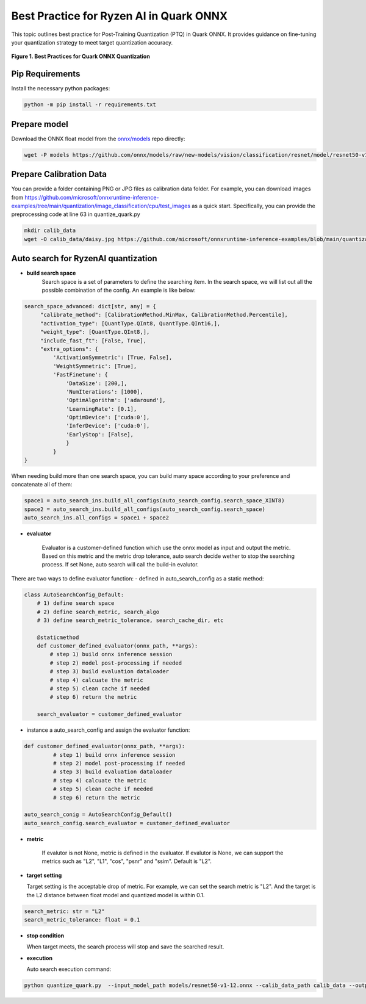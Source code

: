 Best Practice for Ryzen AI in Quark ONNX
========================================

This topic outlines best practice for Post-Training Quantization (PTQ) in Quark ONNX. It provides guidance on fine-tuning your quantization strategy to meet target quantization accuracy.

.. figure:: ../_static/best_practice_in_quark_onnx.png
   :align: center
   :width: 85%

   **Figure 1. Best Practices for Quark ONNX Quantization**

Pip Requirements
----------------

Install the necessary python packages:

.. code-block:: bash

   python -m pip install -r requirements.txt

Prepare model
-------------

Download the ONNX float model from the `onnx/models <https://github.com/onnx/models>`__ repo directly:

.. code-block:: bash

   wget -P models https://github.com/onnx/models/raw/new-models/vision/classification/resnet/model/resnet50-v1-12.onnx


Prepare Calibration Data
------------------------

You can provide a folder containing PNG or JPG files as calibration data folder. For example, you can download images from https://github.com/microsoft/onnxruntime-inference-examples/tree/main/quantization/image_classification/cpu/test_images as a quick start. Specifically, you can provide the preprocessing code at line 63 in quantize_quark.py

.. code-block:: bash

    mkdir calib_data
    wget -O calib_data/daisy.jpg https://github.com/microsoft/onnxruntime-inference-examples/blob/main/quantization/image_classification/cpu/test_images/daisy.jpg?raw=true


Auto search for RyzenAI quantization
------------------------------------

- **build search space**
   Search space is a set of parameters to define the searching item. In the search space, we will list out all the possible combination of the config. An example is like below:

.. code-block:: python

   search_space_advanced: dict[str, any] = {
        "calibrate_method": [CalibrationMethod.MinMax, CalibrationMethod.Percentile],
        "activation_type": [QuantType.QInt8, QuantType.QInt16,],
        "weight_type": [QuantType.QInt8,],
        "include_fast_ft": [False, True],
        "extra_options": {
            'ActivationSymmetric': [True, False],
            'WeightSymmetric': [True],
            'FastFinetune': {
                'DataSize': [200,],
                'NumIterations': [1000],
                'OptimAlgorithm': ['adaround'],
                'LearningRate': [0.1],
                'OptimDevice': ['cuda:0'],
                'InferDevice': ['cuda:0'],
                'EarlyStop': [False],
                }
            }
   }

When needing build more than one search space, you can build many space according to your preference and concatenate all of them:

.. code-block:: python

   space1 = auto_search_ins.build_all_configs(auto_search_config.search_space_XINT8)
   space2 = auto_search_ins.build_all_configs(auto_search_config.search_space)
   auto_search_ins.all_configs = space1 + space2

- **evaluator**

   Evaluator is a customer-defined function which use the onnx model as input and output the metric. Based on this metric and the metric drop tolerance, auto search decide wether to stop the searching process. If set None, auto search will call the build-in evalutor.

There are two ways to define evaluator function:
- defined in auto_search_config as a static method:

.. code-block:: python

    class AutoSearchConfig_Default:
        # 1) define search space
        # 2) define search_metric, search_algo
        # 3) define search_metric_tolerance, search_cache_dir, etc

        @staticmethod
        def customer_defined_evaluator(onnx_path, **args):
            # step 1) build onnx inference session
            # step 2) model post-processing if needed
            # step 3) build evaluation dataloader
            # step 4) calcuate the metric
            # step 5) clean cache if needed
            # step 6) return the metric

        search_evaluator = customer_defined_evaluator

- instance a auto_search_config and assign the evaluator function:

.. code-block:: python

   def customer_defined_evaluator(onnx_path, **args):
            # step 1) build onnx inference session
            # step 2) model post-processing if needed
            # step 3) build evaluation dataloader
            # step 4) calcuate the metric
            # step 5) clean cache if needed
            # step 6) return the metric

   auto_search_conig = AutoSearchConfig_Default()
   auto_search_config.search_evaluator = customer_defined_evaluator

- **metric**

   If evalutor is not None, metric is defined in the evaluator. If evalutor is None, we can support the metrics such as "L2", "L1", "cos", "psnr" and "ssim". Default is "L2".

- **target setting**

  Target setting is the acceptable drop of metric. For example, we can set the search metric is "L2". And the target is the L2 distance between float model and quantized model is within 0.1.

.. code-block:: python

   search_metric: str = "L2"
   search_metric_tolerance: float = 0.1

- **stop condition**

  When target meets, the search process will stop and save the searched result.

- **execution**

  Auto search execution command:

.. code-block:: bash

    python quantize_quark.py  --input_model_path models/resnet50-v1-12.onnx --calib_data_path calib_data --output_model_path models

.. raw:: html

   <!--
   ## License
   Copyright (C) 2024, Advanced Micro Devices, Inc. All rights reserved. SPDX-License-Identifier: MIT
   -->
